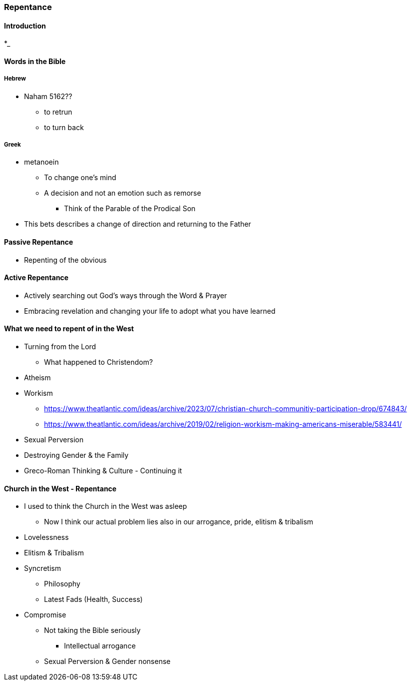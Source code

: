 === Repentance

==== Introduction
*_

==== Words in the Bible
===== Hebrew
** Naham 5162??
*** to retrun
*** to turn back

===== Greek
** metanoein
*** To change one's mind
*** A decision and not an emotion such as remorse
* Think of the Parable of the Prodical Son
** This bets describes a change of direction and returning to the Father

==== Passive Repentance
* Repenting of the obvious

==== Active Repentance
* Actively searching out God's ways through the Word & Prayer
* Embracing revelation and changing your life to adopt what you have learned

==== What we need to repent of in the West
* Turning from the Lord
** What happened to Christendom?
* Atheism
* Workism
** https://www.theatlantic.com/ideas/archive/2023/07/christian-church-communitiy-participation-drop/674843/
** https://www.theatlantic.com/ideas/archive/2019/02/religion-workism-making-americans-miserable/583441/
* Sexual Perversion
* Destroying Gender & the Family
* Greco-Roman Thinking & Culture - Continuing it

==== Church in the West - Repentance
* I used to think the Church in the West was asleep
** Now I think our actual problem lies also in our arrogance, pride, elitism & tribalism
* Lovelessness
* Elitism & Tribalism
* Syncretism
** Philosophy
** Latest Fads (Health, Success)
* Compromise
** Not taking the Bible seriously
*** Intellectual arrogance
** Sexual Perversion & Gender nonsense
